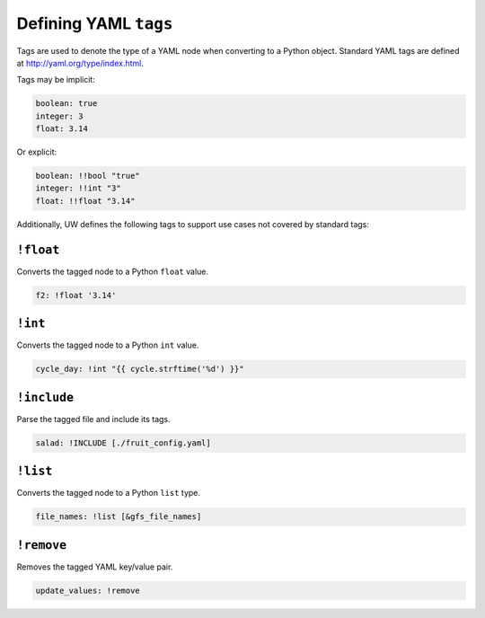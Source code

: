 .. _defining_YAML_tags:

Defining YAML ``tags``
==========================

Tags are used to denote the type of a YAML node when converting to a Python object. Standard YAML tags are defined at http://yaml.org/type/index.html.

Tags may be implicit:

.. code-block:: yaml

   boolean: true
   integer: 3
   float: 3.14

Or explicit:

.. code-block:: yaml

   boolean: !!bool "true"
   integer: !!int "3"
   float: !!float "3.14"

Additionally, UW defines the following tags to support use cases not covered by standard tags:

``!float``
^^^^^^^^^^

Converts the tagged node to a Python ``float`` value.

.. code-block:: yaml

   f2: !float '3.14'


``!int``
^^^^^^^^

Converts the tagged node to a Python ``int`` value.

.. code-block:: yaml

   cycle_day: !int "{{ cycle.strftime('%d') }}"


``!include``
^^^^^^^^^^^^

Parse the tagged file and include its tags.

.. code-block:: yaml

   salad: !INCLUDE [./fruit_config.yaml]


``!list``
^^^^^^^^^

Converts the tagged node to a Python ``list`` type.

.. code-block:: yaml

   file_names: !list [&gfs_file_names]


``!remove``
^^^^^^^^^^^

Removes the tagged YAML key/value pair.

.. code-block:: yaml

   update_values: !remove

